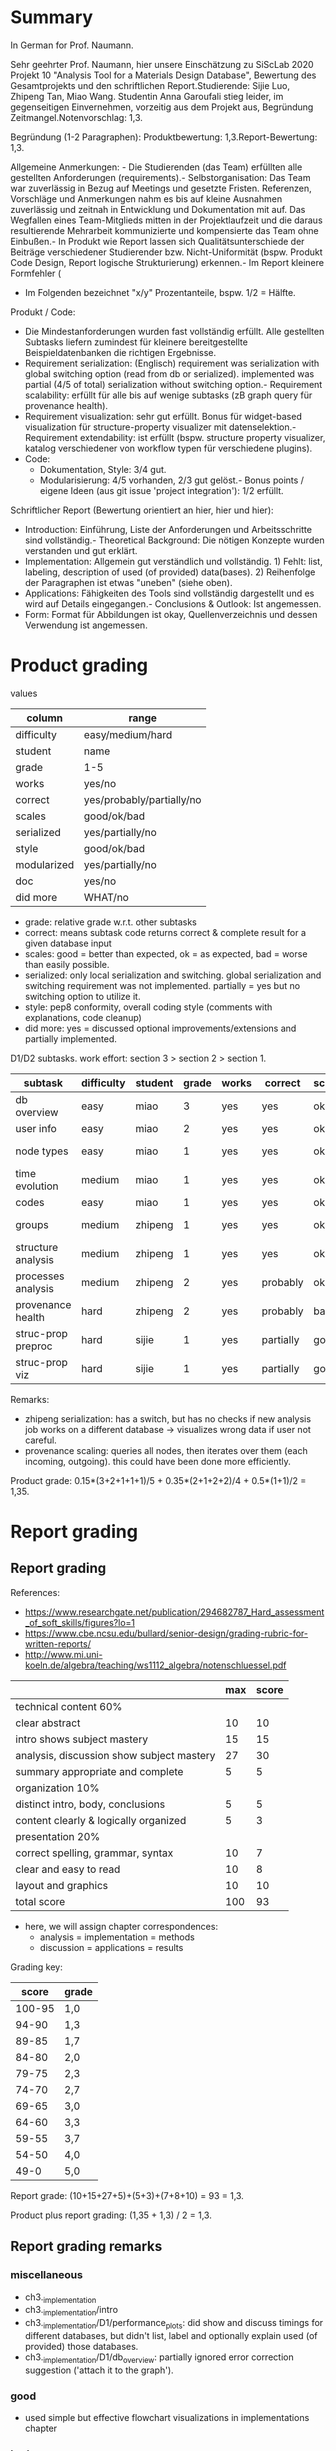 


* Summary
In German for Prof. Naumann.

Sehr geehrter Prof. Naumann,
hier unsere Einschätzung zu SiScLab 2020 Projekt 10 "Analysis Tool for a Materials Design Database", Bewertung des Gesamtprojekts und den schriftlichen Report.Studierende: Sijie Luo, Zhipeng Tan, Miao Wang. Studentin Anna Garoufali stieg leider, im gegenseitigen Einvernehmen, vorzeitig aus dem Projekt aus, Begründung Zeitmangel.Notenvorschlag: 1,3.

Begründung (1-2 Paragraphen):
Produktbewertung: 1,3.Report-Bewertung: 1,3.

Allgemeine Anmerkungen: - Die Studierenden (das Team) erfüllten alle gestellten Anforderungen (requirements).- Selbstorganisation: Das Team war zuverlässig in Bezug auf Meetings und gesetzte Fristen. Referenzen, Vorschläge und Anmerkungen nahm es bis auf kleine Ausnahmen zuverlässig und zeitnah in Entwicklung und Dokumentation mit auf. Das Wegfallen eines Team-Mitglieds mitten in der Projektlaufzeit und die daraus resultierende Mehrarbeit kommunizierte und kompensierte das Team ohne Einbußen.- In Produkt wie Report lassen sich Qualitätsunterschiede der Beiträge verschiedener Studierender bzw. Nicht-Uniformität (bspw. Produkt Code Design, Report logische Strukturierung) erkennen.- Im Report kleinere Formfehler (
- Im Folgenden bezeichnet "x/y" Prozentanteile, bspw. 1/2 = Hälfte.

Produkt / Code:
- Die Mindestanforderungen wurden fast vollständig erfüllt. Alle gestellten Subtasks liefern zumindest für kleinere bereitgestellte Beispieldatenbanken die richtigen Ergebnisse.  
- Requirement serialization: (Englisch) requirement was serialization with global switching option (read from db or serialized). implemented was partial (4/5 of total) serialization without switching option.- Requirement scalability: erfüllt für alle bis auf wenige subtasks (zB graph query für provenance health).
- Requirement visualization: sehr gut erfüllt. Bonus für widget-based visualization für structure-property visualizer mit datenselektion.- Requirement extendability: ist erfüllt (bspw. structure property visualizer, katalog verschiedener von workflow typen für verschiedene plugins).
- Code:
  - Dokumentation, Style: 3/4 gut.
  - Modularisierung: 4/5 vorhanden, 2/3 gut gelöst.- Bonus points / eigene Ideen (aus git issue 'project integration'): 1/2 erfüllt.
Schriftlicher Report (Bewertung orientiert an hier, hier und hier):
- Introduction: Einführung, Liste der Anforderungen und Arbeitsschritte sind vollständig.- Theoretical Background: Die nötigen Konzepte wurden verstanden und gut erklärt.
- Implementation: Allgemein gut verständlich und vollständig. 1) Fehlt: list, labeling, description of used (of provided) data(bases). 2) Reihenfolge der Paragraphen ist etwas "uneben" (siehe oben).
- Applications: Fähigkeiten des Tools sind vollständig dargestellt und es wird auf Details eingegangen.- Conclusions & Outlook: Ist angemessen.
- Form: Format für Abbildungen ist okay, Quellenverzeichnis und dessen Verwendung ist angemessen.

* Product grading

values
| column      | range                     |
|-------------+---------------------------|
| difficulty  | easy/medium/hard          |
| student     | name                      |
| grade       | 1-5                       |
| works       | yes/no                    |
| correct     | yes/probably/partially/no |
| scales      | good/ok/bad               |
| serialized  | yes/partially/no          |
| style       | good/ok/bad               |
| modularized | yes/partially/no          |
| doc         | yes/no                    |
| did more    | WHAT/no                   |
- grade: relative grade w.r.t. other subtasks
- correct: means subtask code returns correct & complete result for a given database input
- scales: good = better than expected, ok = as expected, bad = worse than easily possible.
- serialized: only local serialization and switching. global serialization and
  switching requirement was not implemented. partially = yes but no switching
  option to utilize it.
- style: pep8 conformity, overall coding style (comments with explanations, code cleanup)
- did more: yes = discussed optional improvements/extensions and partially implemented.


D1/D2 subtasks. work effort: section 3 > section 2 > section 1.
| subtask            | difficulty | student | grade | works | correct   | scales | serialized | style | modularized | doc | did more        |
|--------------------+------------+---------+-------+-------+-----------+--------+------------+-------+-------------+-----+-----------------|
| db overview        | easy       | miao    |     3 | yes   | yes       | ok     | no         | bad   | no          | no  | no              |
| user info          | easy       | miao    |     2 | yes   | yes       | ok     | no         | good  | yes         | no  | no              |
| node types         | easy       | miao    |     1 | yes   | yes       | ok     | no         | ok    | partially   | no  | #nodes in title |
| time evolution     | medium     | miao    |     1 | yes   | yes       | ok     | no         | ok    | yes         | no  | no              |
| codes              | easy       | miao    |     1 | yes   | yes       | ok     | no         | good  | no          | no  | no              |
|--------------------+------------+---------+-------+-------+-----------+--------+------------+-------+-------------+-----+-----------------|
| groups             | medium     | zhipeng |     1 | yes   | yes       | ok     | yes        | bad   | partially   | yes | cmp. git issues |
| structure analysis | medium     | zhipeng |     1 | yes   | yes       | ok     | yes        | ok    | yes         | yes | cmp. git issues |
| processes analysis | medium     | zhipeng |     2 | yes   | probably  | ok     | yes        | ok    | yes         | yes | cmp. git issues |
| provenance health  | hard       | zhipeng |     2 | yes   | probably  | bad    | yes        | ok    | yes         | yes | cmp. git issues |
|--------------------+------------+---------+-------+-------+-----------+--------+------------+-------+-------------+-----+-----------------|
| struc-prop preproc | hard       | sijie   |     1 | yes   | partially | good   | yes        | good  | yes         | yes | multi-workflow  |
| struc-prop viz     | hard       | sijie   |     1 | yes   | partially | good   | yes        | good  | yes         | yes | widget-based    |
Remarks:
- zhipeng serialization: has a switch, but has no checks if new analysis job
  works on a different database -> visualizes wrong data if user not careful.
- provenance scaling: queries all nodes, then iterates over them (each incoming,
  outgoing). this could have been done more efficiently.

Product grade: 0.15*(3+2+1+1+1)/5 + 0.35*(2+1+2+2)/4 + 0.5*(1+1)/2 = 1,35.

* Report grading

** Report grading

References:
- https://www.researchgate.net/publication/294682787_Hard_assessment_of_soft_skills/figures?lo=1
- https://www.cbe.ncsu.edu/bullard/senior-design/grading-rubric-for-written-reports/
- http://www.mi.uni-koeln.de/algebra/teaching/ws1112_algebra/notenschluessel.pdf

|                                           | max | score |
|-------------------------------------------+-----+-------|
| technical content 60%                     |     |       |
|-------------------------------------------+-----+-------|
| clear abstract                            |  10 |    10 |
| intro shows subject mastery               |  15 |    15 |
| analysis, discussion show subject mastery |  27 |    30 |
| summary appropriate and complete          |   5 |     5 |
|-------------------------------------------+-----+-------|
| organization 10%                          |     |       |
|-------------------------------------------+-----+-------|
| distinct intro, body, conclusions         |   5 |     5 |
| content clearly & logically organized     |   5 |     3 |
|-------------------------------------------+-----+-------|
| presentation 20%                          |     |       |
|-------------------------------------------+-----+-------|
| correct spelling, grammar, syntax         |  10 |     7 |
| clear and easy to read                    |  10 |     8 |
| layout and graphics                       |  10 |    10 |
|-------------------------------------------+-----+-------|
| total score                               | 100 |   93  |
|-------------------------------------------+-----+-------|
- here, we will assign chapter correspondences:
  - analysis = implementation = methods
  - discussion = applications = results

Grading key:

|  score | grade |
|--------+-------|
| 100-95 | 1,0   |
|  94-90 | 1,3   |
|  89-85 | 1,7   |
|  84-80 | 2,0   |
|  79-75 | 2,3   |
|  74-70 | 2,7   |
|  69-65 | 3,0   |
|  64-60 | 3,3   |
|  59-55 | 3,7   |
|  54-50 | 4,0   |
|   49-0 | 5,0   |
|--------+-------|

Report grade: (10+15+27+5)+(5+3)+(7+8+10) = 93 = 1,3.

Product plus report grading: (1,35 + 1,3) / 2 = 1,3.


** Report grading remarks

*** miscellaneous

- ch3._implementation
- ch3._implementation/intro
- ch3._implementation/D1/performance_plots: did show and discuss timings for
  different databases, but didn't list, label and optionally explain used (of
  provided) those databases.
- ch3._implementation/D1/db_overview: partially ignored error correction suggestion ('attach it to the graph').

*** good

- used simple but effective flowchart visualizations in implementations chapter

*** bad

- performance discussion should be in results (=applications), not in methods (implementation).


*** Report structure
 - Front matter
   - Title
   - Abstract
   - Acknowledgments
   - Contents
 - 1 Introduction
   - Problem Statement
   - Motivation and Requirements
   - Project Steps
 - 2 Theoretical Background
   - AiiDA
   - AiiDA Plugins
   - Data Provenance
   - Data and Process
     - Data
     - Process
     - Materials science specific data types
 - 3 Implementation
   - D1
     - Performance Plots
     - Database Overview
     - User Information
     - Node types distribution
     - Database time evolution
     - Codes
     - Performance
     - Interactive Plots
     - Process of the tasks
   - D2
     - Data acquisition
     - Data structure & Data source
     - Performance
     - Interactive Plot
 - 4 Applications
   - D1
     - Database Overview
     - User Information
     - Node types distribution
     - Database time evolution
     - Group Analysis
     - Structure Analysis
     - Process Analysis
     - Provenance Analysis
   - D2
     - User interface
     - Interactive visualization by Bokeh Server
     - Overview
     - Tooltips and Hover tools
     - Other plotting examples
 - 5 Conclusion & Outlook
 - Back matter
   - Bibliography
